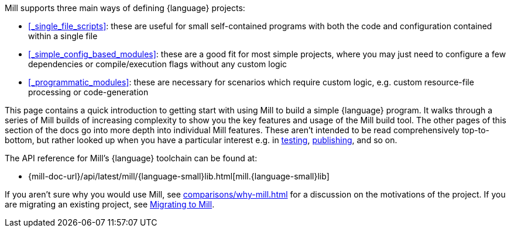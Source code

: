 Mill supports three main ways of defining {language} projects:

* xref:#_single_file_scripts[]:
  these are useful for small self-contained programs with both the code and
  configuration contained within a single file

* xref:#_simple_config_based_modules[]: these are a good fit for most simple projects, where you
  may just need to configure a few dependencies or compile/execution flags without any custom logic

* xref:#_programmatic_modules[]: these are necessary
  for scenarios which require custom logic, e.g. custom resource-file processing or code-generation

This page contains a quick introduction to getting start with using Mill to build
a simple {language} program. It walks through a series of Mill builds of increasing
complexity to show you the key features and usage of the Mill build tool.
The other pages of this section of the docs go into more depth into individual Mill features.
These aren't intended to be read comprehensively top-to-bottom, but
rather looked up when you have a particular interest e.g. in
xref:{language-small}lib/testing.adoc[testing],
xref:{language-small}lib/publishing.adoc[publishing], and so on.

The API reference for Mill's {language} toolchain can be found at:

* {mill-doc-url}/api/latest/mill/{language-small}lib.html[mill.{language-small}lib]

If you aren't sure why you would use Mill, see xref:comparisons/why-mill.adoc[] for
a discussion on the motivations of the project. If you are migrating an existing project,
see xref:migrating/migrating.adoc[Migrating to Mill].